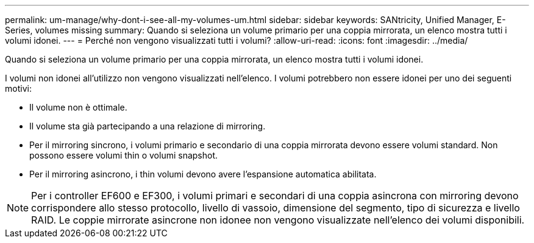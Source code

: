 ---
permalink: um-manage/why-dont-i-see-all-my-volumes-um.html 
sidebar: sidebar 
keywords: SANtricity, Unified Manager, E-Series, volumes missing 
summary: Quando si seleziona un volume primario per una coppia mirrorata, un elenco mostra tutti i volumi idonei. 
---
= Perché non vengono visualizzati tutti i volumi?
:allow-uri-read: 
:icons: font
:imagesdir: ../media/


[role="lead"]
Quando si seleziona un volume primario per una coppia mirrorata, un elenco mostra tutti i volumi idonei.

I volumi non idonei all'utilizzo non vengono visualizzati nell'elenco. I volumi potrebbero non essere idonei per uno dei seguenti motivi:

* Il volume non è ottimale.
* Il volume sta già partecipando a una relazione di mirroring.
* Per il mirroring sincrono, i volumi primario e secondario di una coppia mirrorata devono essere volumi standard. Non possono essere volumi thin o volumi snapshot.
* Per il mirroring asincrono, i thin volumi devono avere l'espansione automatica abilitata.



NOTE: Per i controller EF600 e EF300, i volumi primari e secondari di una coppia asincrona con mirroring devono corrispondere allo stesso protocollo, livello di vassoio, dimensione del segmento, tipo di sicurezza e livello RAID. Le coppie mirrorate asincrone non idonee non vengono visualizzate nell'elenco dei volumi disponibili.
